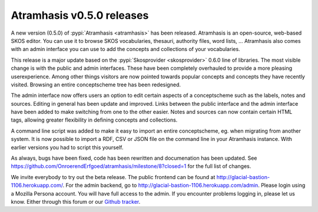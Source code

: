 
.. post:: Sep 14, 2016
   :tags: atramhasis
   :category: releases
   :author: Koen Van Daele
   :language: en

Atramhasis v0.5.0 releases
==========================

A new version (0.5.0) of :pypi:`Atramhasis <atramhasis>` has been released.
Atramhasis is an open-source, web-based SKOS editor. You can use it to browse
SKOS vocabularies, thesauri, authority files, word lists, ... Atramhasis also
comes with an admin interface you can use to add the concepts and collections of
your vocabularies.

This release is a major update based on the :pypi:`Skosprovider <skosprovider>`
0.6.0 line of libraries. The most visible change is with the public and admin
interfaces. These have been completely overhauled to provide a more pleasing
userexperience. Among other things visitors are now pointed towards popular
concepts and concepts they have recently visited. Browsing an entire conceptscheme
tree has been redesigned.

The admin interface now offers users an option to edit certain aspects of a
conceptscheme such as the labels, notes and sources. Editing in general has been
update and improved. Links between the public interface and the admin interface
have been added to make switching from one to the other easier. Notes and
sources can now contain certain HTML tags, allowing greater flexibility in
defining concepts and collections.

A command line script was added to make it easy to import an entire
conceptscheme, eg. when migrating from another system. It is now possible to
import a RDF, CSV or JSON file on the command line in your Atramhasis instance.
With earlier versions you had to script this yourself.

As always, bugs have been fixed, code has been rewritten and documenation has
been updated. See
https://github.com/OnroerendErfgoed/atramhasis/milestone/8?closed=1 for the full
list of changes.

We invite everybody to try out the beta release. The public frontend can be
found at http://glacial-bastion-1106.herokuapp.com/. For the admin backend, go
to http://glacial-bastion-1106.herokuapp.com/admin. Please login using a
Mozilla Persona account. You will have full access to the admin. If you
encounter problems logging in, please let us know. Either through this forum or
our `Github tracker <https://github.com/OnroerendErfgoed/atramhasis>`_.
